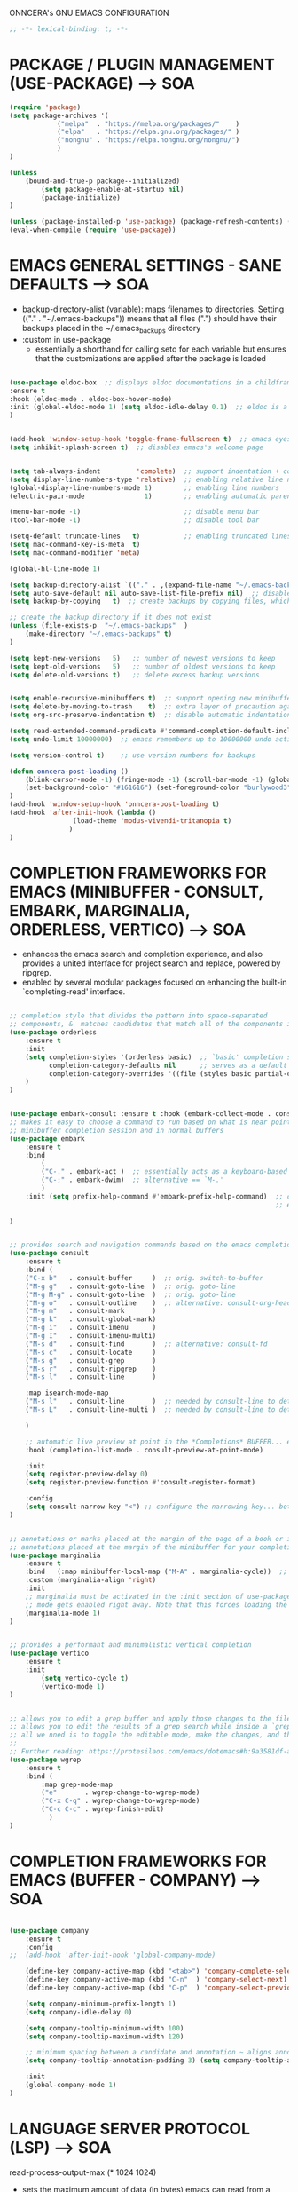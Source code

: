 ONNCERA's GNU EMACS CONFIGURATION





#+begin_src emacs-lisp
	;; -*- lexical-binding: t; -*-
#+end_src





* PACKAGE / PLUGIN MANAGEMENT (USE-PACKAGE) ---> SOA
#+begin_src emacs-lisp
	(require 'package)
	(setq package-archives '(
				("melpa"  . "https://melpa.org/packages/"    )
				("elpa"   . "https://elpa.gnu.org/packages/" )
				("nongnu" . "https://elpa.nongnu.org/nongnu/")
				)
	)

	(unless
		(bound-and-true-p package--initialized)
			(setq package-enable-at-startup nil)
			(package-initialize)
	)

	(unless (package-installed-p 'use-package) (package-refresh-contents) (package-install 'use-package))
	(eval-when-compile (require 'use-package))
#+end_src





* EMACS GENERAL SETTINGS - SANE DEFAULTS ---> SOA
	- backup-directory-alist (variable): maps filenames to directories. Setting (("." . "~/.emacs-backups")) means that all files (".") should have their backups placed in the ~/.emacs_backups directory
	- :custom in use-package
		- essentially a shorthand for calling setq for each variable but ensures that the customizations are applied after the package is loaded
#+begin_src emacs-lisp

	(use-package eldoc-box  ;; displays eldoc documentations in a childframe
	:ensure t
	:hook (eldoc-mode . eldoc-box-hover-mode)
	:init (global-eldoc-mode 1) (setq eldoc-idle-delay 0.1)  ;; eldoc is a minor mode... provides documentation for functions, variables, & arguments in the minibuffer as you type
	)


	(add-hook 'window-setup-hook 'toggle-frame-fullscreen t)  ;; emacs eyes only!
	(setq inhibit-splash-screen t)  ;; disables emacs's welcome page


	(setq tab-always-indent         'complete)  ;; support indentation + completion using TAB key. `completion-at-point' normally bound to M-TAB
	(setq display-line-numbers-type 'relative)  ;; enabling relative line numbers
	(global-display-line-numbers-mode 1)        ;; enabling line numbers
	(electric-pair-mode               1)        ;; enabling automatic parens pairing

	(menu-bar-mode -1)                          ;; disable menu bar
	(tool-bar-mode -1)                          ;; disable tool bar

	(setq-default truncate-lines   t)           ;; enabling truncated lines
	(setq mac-command-key-is-meta  t)
	(setq mac-command-modifier 'meta)

	(global-hl-line-mode 1)

	(setq backup-directory-alist `(("." . ,(expand-file-name "~/.emacs-backups" user-emacs-directory))))  ;; set the directory for backup files
	(setq auto-save-default nil auto-save-list-file-prefix nil)  ;; disable auto-saving, ensuring that emacs does not create the auto-save directory
	(setq backup-by-copying   t)  ;; create backups by copying files, which avoids issues with hard links

	;; create the backup directory if it does not exist
	(unless (file-exists-p  "~/.emacs-backups"  )
		(make-directory "~/.emacs-backups" t)
	)

	(setq kept-new-versions   5)   ;; number of newest versions to keep
	(setq kept-old-versions   5)   ;; number of oldest versions to keep
	(setq delete-old-versions t)   ;; delete excess backup versions


	(setq enable-recursive-minibuffers t)  ;; support opening new minibuffers from inside existing minibuffers
	(setq delete-by-moving-to-trash    t)  ;; extra layer of precaution against deleting wanted files
	(setq org-src-preserve-indentation t)  ;; disable automatic indentation in source code blocks
		
	(setq read-extended-command-predicate #'command-completion-default-include-p)  ;; Hide commands in M-x which do not work in the current mode
	(setq undo-limit 10000000)  ;; emacs remembers up to 10000000 undo actions for each BUFFER

	(setq version-control t)    ;; use version numbers for backups

	(defun onncera-post-loading ()
		(blink-cursor-mode -1) (fringe-mode -1) (scroll-bar-mode -1) (global-hl-line-mode 1) (set-face-underline 'hl-line nil) (split-window-horizontally)
		(set-background-color "#161616") (set-foreground-color "burlywood3") (set-cursor-color "#40FF40") (set-face-background hl-line-face "midnight blue")
	)
	(add-hook 'window-setup-hook 'onncera-post-loading t)
	(add-hook 'after-init-hook (lambda ()
					(load-theme 'modus-vivendi-tritanopia t)
				   )
	)

#+end_src





* COMPLETION FRAMEWORKS FOR EMACS (MINIBUFFER - CONSULT, EMBARK, MARGINALIA, ORDERLESS, VERTICO) ---> SOA
	- enhances the emacs search and completion experience, and also provides a united interface for project search and replace, powered by ripgrep.
	- enabled by several modular packages focused on enhancing the built-in `completing-read' interface.
#+begin_src emacs-lisp

;; completion style that divides the pattern into space-separated
;; components, &  matches candidates that match all of the components in any order (provides better filtering methods)
(use-package orderless
	:ensure t
	:init
	(setq completion-styles '(orderless basic)  ;; `basic' completion style is specified as fallback in addition to `orderless'
	      completion-category-defaults nil      ;; serves as a default value for `completion-category-overrides'
	      completion-category-overrides '((file (styles basic partial-completion)))  ;; `partial-completion' style lets you use wildcards for file completion & partial paths, e.g., /u/s/l for /usr/share/local
	)
)


(use-package embark-consult :ensure t :hook (embark-collect-mode . consult-preview-at-point-mode))  ;; `embark-consult' package is glue code to tie together `embark' and `consult'.
;; makes it easy to choose a command to run based on what is near point, both during a
;; minibuffer completion session and in normal buffers
(use-package embark
	:ensure t
	:bind
		(
		("C-." . embark-act )  ;; essentially acts as a keyboard-based version of a right-click contextual menu
		("C-;" . embark-dwim)  ;; alternative == `M-.'
		)
	:init (setq prefix-help-command #'embark-prefix-help-command)  ;; change the key help with a completing-read interface... now, when you start on a prefix sequence such as `C-x', pressing `C-h' will up the
	                                                               ;; embark version of the built-in `prefix-help-command', which will list the keys under that prefix & their bindings, and lets you select the
                                                               	       ;; one you wanted with completion or by key binding if you press `embark-keymap-prompter-key', which is @ by default
)


;; provides search and navigation commands based on the emacs completion function
(use-package consult
	:ensure t
	:bind (
	("C-x b"   . consult-buffer     )  ;; orig. switch-to-buffer
	("M-g g"   . consult-goto-line  )  ;; orig. goto-line
	("M-g M-g" . consult-goto-line  )  ;; orig. goto-line
	("M-g o"   . consult-outline    )  ;; alternative: consult-org-heading
	("M-g m"   . consult-mark       )
	("M-g k"   . consult-global-mark)
	("M-g i"   . consult-imenu      )
	("M-g I"   . consult-imenu-multi)
	("M-s d"   . consult-find       )  ;; alternative: consult-fd
	("M-s c"   . consult-locate     )
	("M-s g"   . consult-grep       )
	("M-s r"   . consult-ripgrep    )
	("M-s l"   . consult-line       )

	:map isearch-mode-map
	("M-s l"   . consult-line       )  ;; needed by consult-line to detect isearch
	("M-s L"   . consult-line-multi )  ;; needed by consult-line to detect isearch

	)

	;; automatic live preview at point in the *Completions* BUFFER... especially good when you use default completion UI
	:hook (completion-list-mode . consult-preview-at-point-mode)

	:init
	(setq register-preview-delay 0)
	(setq register-preview-function #'consult-register-format)

	:config
	(setq consult-narrow-key "<") ;; configure the narrowing key... both "<" and "C-+" work reasonably well
)


;; annotations or marks placed at the margin of the page of a book or in this case helpful colorful
;; annotations placed at the margin of the minibuffer for your completion candidates
(use-package marginalia
	:ensure t
	:bind   (:map minibuffer-local-map ("M-A" . marginalia-cycle))  ;; allows you to cycle through different annotation styles provided
	:custom (marginalia-align 'right)
	:init
	;; marginalia must be activated in the :init section of use-package such that the
	;; mode gets enabled right away. Note that this forces loading the package
	(marginalia-mode 1)
)


;; provides a performant and minimalistic vertical completion
(use-package vertico
	:ensure t
	:init
		(setq vertico-cycle t)
		(vertico-mode 1)
)


;; allows you to edit a grep buffer and apply those changes to the file buffer like sed interactively
;; allows you to edit the results of a grep search while inside a `grep-mode' buffer
;; all we nned is to toggle the editable mode, make the changes, and then type C-c C-c to confirm or C-c C-k to abort.
;;
;; Further reading: https://protesilaos.com/emacs/dotemacs#h:9a3581df-ab18-4266-815e-2edd7f7e4852
(use-package wgrep
	:ensure t
	:bind (
		:map grep-mode-map
		("e"       . wgrep-change-to-wgrep-mode)
		("C-x C-q" . wgrep-change-to-wgrep-mode)
		("C-c C-c" . wgrep-finish-edit)
	      )
)

#+end_src





* COMPLETION FRAMEWORKS FOR EMACS (BUFFER - COMPANY) ---> SOA
#+begin_src emacs-lisp

(use-package company
	:ensure t
	:config
;;	(add-hook 'after-init-hook 'global-company-mode)

	(define-key company-active-map (kbd "<tab>") 'company-complete-selection)
	(define-key company-active-map (kbd "C-n"  ) 'company-select-next)
	(define-key company-active-map (kbd "C-p"  ) 'company-select-previous)

	(setq company-minimum-prefix-length 1)
	(setq company-idle-delay 0)

	(setq company-tooltip-minimum-width 100)
	(setq company-tooltip-maximum-width 120)

	;; minimum spacing between a candidate and annotation ~ aligns annotations to the right side of the tooltip
	(setq company-tooltip-annotation-padding 3) (setq company-tooltip-align-annotations t)

	:init
	(global-company-mode 1)
)

#+end_src





* LANGUAGE SERVER PROTOCOL (LSP) ---> SOA
	read-process-output-max (* 1024 1024)
	- sets the maximum amount of data (in bytes) emacs can read from a process output at once to 1 MB
	- enlarging value of read-process-output-max can improve performance when dealing with language servers or other processes that produce a large amount of output
	- emacs may read process output in smaller chunks, which can be inefficient and lead to performance bottlenecks... hence, we perform the above
#+begin_src emacs-lisp

;; IDE capabilities to various programming languages
(use-package lsp-mode :ensure t :hook (c-mode c++-mode objc-mode java-mode python-ts-mode) :init (setq lsp-keymap-prefix "C-c l")
	:config
	(setq lsp-diagnostics-provider :flycheck)
	(setq lsp-idle-delay 0.100)
	(setq read-process-output-max (* 1024 1024))
)

;; enhances LSP experience by offering a user-friendly interface with features like real-time error checking, code actions, and code lenses
(use-package lsp-ui :ensure t :hook (lsp-mode . lsp-ui-mode))

#+end_src





* TREESITTER - (ONLY PYTHON WORKING :/) ---> SOA
	- RUN THE FOLLOWING CMD TO INSTALL THE APPROPRIATE TREESITTER LANGUAGE PARSER
		- # M-x treesit-install-language-grammar

	- a parser generator tool and an incremental parsing library
	- can build a concrete syntax tree for a source file and efficiently update the syntax tree as the source file is edited
#+begin_src emacs-lisp

(setq treesit-extra-load-path '("~/.emacs.d/onncera-language-grammars"))  ;; additional directories to look for tree-sitter language definitions
(setq treesit-language-source-alist
	'(
		(bash   "https://github.com/tree-sitter/tree-sitter-bash"    )
		(c      "https://github.com/tree-sitter/tree-sitter-c"       )
		(cpp    "https://github.com/tree-sitter/tree-sitter-cpp"     )
		(css    "https://github.com/tree-sitter/tree-sitter-css"     )
		(csharp "https://github.com/tree-sitter/tree-sitter-c-sharp" )
		(go     "https://github.com/tree-sitter/tree-sitter-go"      )
		(html   "https://github.com/tree-sitter/tree-sitter-html"    )
		(java   "https://github.com/tree-sitter/tree-sitter-java"    )
		(python "https://github.com/tree-sitter/tree-sitter-python"  )
		(rust   "https://github.com/tree-sitter/tree-sitter-rust"    )
	 )
)

#+end_src





* LANGUAGES
** PYTHON ---> SOA
	NOTE
	- CD INTO .virtualenvs (stored in documents/code directory)
	- CREATE DIRECTORY TO STORE VENV FOR THE RELATED PROJECT
	- CREATE THE VIRTUAL ENV. BY RUNNING THE FOLLOWING CMD
		- # python -m venv venv_name
	- CARRY OUT VENV BY EXECUTING THE FOLLOWING FUNCTION IN EMACS (SELECT THE APPROPRIATE DIRECTORY)
		- # pyvenv-activate
			- MUST ACTIVATE VENV BEFORE LOADING PYTHON FILE & CONNECTING TO LSP SERVER
	- https://www.youtube.com/watch?v=IAvAlS0CuxI
#+begin_src emacs-lisp

(add-to-list 'major-mode-remap-alist '(python-mode . python-ts-mode))
(use-package lsp-pyright
	:ensure t
	:hook (python-ts-mode . (lambda ()
					(require 'lsp-pyright)
					(lsp)
				)
	      )
)

;; simple global minor mode which will replicate the changes done by virtualenv activation inside emacs
(use-package pyvenv :ensure t)

#+end_src



** C/CPP/OBJC ---> SOA
#+begin_src emacs-lisp

(setq c-basic-offset 4)
(use-package ccls
	:ensure t
	:hook ((c-mode c++-mode objc-mode cuda-mode) . (lambda ()
							 (require 'ccls)
							 (lsp)
						       )
	      )
)

#+end_src





* SYNTAX (FLYCHECK) & SPELL CHECKING (JINX) ---> SOA
#+begin_src emacs-lisp

	;; a replacement for the older Flymake extension which is part of GNU emacs
	;; a modern (on-the-fly) syntax checking extension
	(use-package flycheck :ensure t :config (add-hook 'after-init-hook #'global-flycheck-mode))

	;; a modern & fast just-in-time spell checker
	(use-package jinx :ensure t :hook (emacs-startup . global-jinx-mode))

#+end_src





* UNDO-TREE ---> SOA
#+begin_src emacs-lisp
	(use-package undo-tree
		:ensure t
		:config
		(global-undo-tree-mode 1)
		(setq undo-tree-history-directory-alist '(
								("." . "~/.cache/emacs-undo")
							 )
		)
	)
#+end_src





* MAGIT ---> SOA
#+begin_src emacs-lisp
	;; an interface to the version control system git... aspires to be a complete git porcelain
	(use-package magit :ensure t :defer t)
#+end_src





* THEMES ---> SOA
#+begin_src emacs-lisp

;; DOOM EMACS
(use-package doom-themes
	:ensure t
	:config
	(setq doom-themes-enable-bold   t)    ;; if nil, bold    is universally disabled
	(setq doom-themes-enable-italic t)    ;; if nil, italics is universally disabled
;;	(load-theme 'doom-homage-white  t)
	(doom-themes-org-config)              ;; Corrects (and improves) org-mode's native fontification.
)


(use-package gruber-darker-theme :ensure t)
(use-package leuven-theme        :ensure t)
(use-package modus-themes        :ensure t)
(use-package moe-theme           :ensure t)

#+end_src





* MISCELLANEOUS = TODO - emacs's Find File Function customization
#+begin_src emacs-lisp

	(set-face-italic 'font-lock-comment-face nil)
	(set-face-bold-p 'bold                   nil)

	;; modeline
	(use-package doom-modeline :ensure t :init (setq doom-modeline-height 30) (doom-modeline-mode 1))

	;; rainbow delimiters:
	;; 	color delimiters such as parentheses, brackets or braces according to their depth
	;;		each successive level is highlighted in a different color for easy spot matching of delimiters
	(use-package rainbow-delimiters :ensure t :hook (prog-mode . rainbow-delimiters-mode))




#+end_src





* TODO
#+begin_src emacs-lisp
	(use-package org-bullets :ensure t)
	(add-hook 'org-mode-hook (lambda () (org-bullets-mode 1)))
#+end_src





* DEPENDENCIES ---> SOA
	- CCLS, ENCHANT, FD, FZF, GREP, PKG-CONFIG, PYRIGHT, RIPGREP
	- FOR MACOS (homebrew)
		- note:
		  	- xargs brew install --casks < example.txt
			- xargs brew install < example.txt





* IGNORE >.<
	- COMPLETION FRAMEWORKS FOR EMACS (BUFFER - CORFU & CAPE)
	- Corfu enhances in-buffer completion with a small completion popup
	- Cape provides Completion At Point Extensions which can be used in combination with Corfu, Company or the default completion UI
#+begin_src emacs-lisp :tangle no

;; enables meaning of abbreviations to be determined automatically from the contents of the buffer, but expansion only happens when requested explicitly
(use-package dabbrev :bind (("M-/" . dabbrev-completion) ("C-M-/" . dabbrev-expand)))
(use-package corfu
	:ensure t
	:custom (corfu-auto t) (corfu-auto-delay 0) (corfu-auto-prefix 1) (corfu-echo-documentation 0.25)  ;; auto completion preferences

	(corfu-quit-at-boundary 'separator)

	(corfu-min-width 100)
	(corfu-max-width 120)

	:bind ("M-SPC" . corfu-insert-separator)  ;; press `ALT-SPACE' to combine the power of orderless & corfu
	:init
	;; enable CORFU globally... recommended since Dabbrev can be used globally (M-/)
	;;	See also the customization variable `global-corfu-modes' to exclude certain modes
	;; configuration is always executed (:init == not lazy)

	(global-corfu-mode 1)
)


(use-package cape
	:ensure t
	:init

	;; Functions emacs uses to offer completions
	;; on completion trigger, emacs will call each function in this list to determine what
	;; completions are available at the current point

	;; including important capes to `completion-at-point-functions'
	;; instructs emacs to use these specific functions as the sources for providing completions

	(add-hook 'completion-at-point-functions #'cape-abbrev       )  ;; provides completions based on user-defined abbreviations... recommended to have a set of abbreviations frequently used
	(add-hook 'completion-at-point-functions #'cape-dabbrev      )
	(add-hook 'completion-at-point-functions #'cape-dict         )  ;; provides dictionary-based completions, suggesting words from a dictionary... can be helpful for writing text and ensuring correct word usage
	(add-hook 'completion-at-point-functions #'cape-elisp-block  )  ;; provides completions for elisp code blocks. helps in completing code constructs such as forms, block, & other syntactic structures
	(add-hook 'completion-at-point-functions #'cape-elisp-symbol )  ;; provides completions & suggest available symbols for elisp (variables and functions)
	(add-hook 'completion-at-point-functions #'cape-file         )
	(add-hook 'completion-at-point-functions #'cape-keyword      )  ;; provides keyword completions relevant to the current major mode such as programming languages where specific keywords need to be auto-completed
	(add-hook 'completion-at-point-functions #'cape-line         )  ;; provides completions based on the contents of the current line
	(add-hook 'completion-at-point-functions #'cape-symbol       )  ;; provides completions for general symbols, which can include function names, variable names, etc., depending on the context and the major mode
	(add-hook 'completion-at-point-functions #'cape-tex          )  ;; provides completions for LaTeX commands & environments. suggests commands & environments as you type
)

#+end_src



